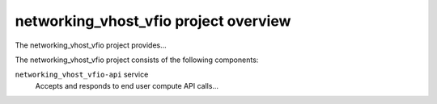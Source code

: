 ======================================
networking_vhost_vfio project overview
======================================
The networking_vhost_vfio project provides...

The networking_vhost_vfio project consists of the following components:

``networking_vhost_vfio-api`` service
  Accepts and responds to end user compute API calls...
